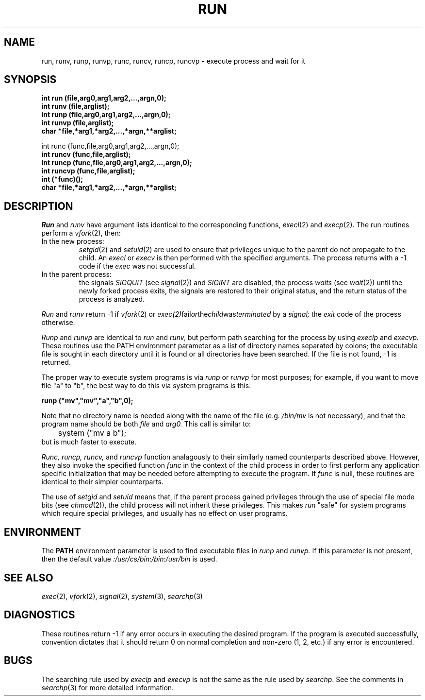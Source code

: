 .\"
.\" $Id: run.3,v 1.4 90/02/02 11:42:19 bww Exp $
.\"
.\" HISTORY
.\" $Log:	run.3,v $
.\" Revision 1.4  90/02/02  11:42:19  bww
.\" 	Update to describe runc() and friends.
.\" 	From "[90/02/01  15:51:37  mja]" at CMU.
.\" 	[90/02/02            bww]
.\" 
.\" Revision 1.3  89/12/26  11:21:27  bww
.\" 	Revised for 2.6 MSD release.
.\" 	[89/12/25            bww]
.\" 
.\" 13-Nov-86  Andi Swimmer (andi) at Carnegie-Mellon University
.\"	Revised for 4.3.
.\"
.\" 15-Jul-82  Neal Friedman (naf) at Carnegie-Mellon University
.\"	Mentioned -1 return for vfork() failure.
.\"
.\" 28-Jan-80  Steven Shafer (sas) at Carnegie-Mellon University
.\"	Added setuid and setgid feature, so that run may be used
.\"	by privileged programs (e.g. post) to execute programs
.\"	which allow users to fork shells (e.g. text editors).
.\"
.\" 21-Jan-80  Steven Shafer (sas) at Carnegie-Mellon University
.\"	Changed fork() to vfork().  This wins speed if run
.\"	(etc.) is called from inside a very large program.
.\"
.\" 05-Dec-79  Steven Shafer (sas) at Carnegie-Mellon University
.\"	Created.
.\"
.TH RUN 3 2/1/90
.CM 4
.SH NAME
run, runv, runp, runvp, runc, runcv, runcp, runcvp \- execute process and wait for it
.SH SYNOPSIS
.B
int run (file,arg0,arg1,arg2,...,argn,0);
.br
.B
int runv (file,arglist);
.br
.B
int runp (file,arg0,arg1,arg2,...,argn,0);
.br
.B
int runvp (file,arglist);
.br
.B 
char *file,*arg1,*arg2,...,*argn,**arglist;
.sp
int runc (func,file,arg0,arg1,arg2,...,argn,0);
.br
.B 
int runcv (func,file,arglist);
.br
.B 
int runcp (func,file,arg0,arg1,arg2,...,argn,0);
.br
.B 
int runcvp (func,file,arglist);
.br
.B 
int (*func)();
.br
.B 
char *file,*arg1,*arg2,...,*argn,**arglist;
.B 
.SH DESCRIPTION
.I
Run
and
.I
runv
have argument lists identical to the corresponding
functions,
.IR execl (2)
and
.IR execp (2).
The run routines perform a
.IR vfork (2),
then:
.TP
In the new process:
.IR setgid (2)
and
.IR setuid (2)
are used to ensure that privileges unique to the parent do not
propagate to the child.
An
.I
execl
or
.I
execv
is then performed with the specified arguments.
The process returns
with a \-1 code if the
.I
exec
was not successful.
.TP
In the parent process:
the signals
.I
SIGQUIT
(see
.IR signal (2))
and
.I
SIGINT
are disabled, the process
.I
waits
(see
.IR wait (2))
until the newly forked process exits, the signals
are restored to their original status, and the
return status of the process is analyzed.
.i0
.DT
.PP
.I
Run
and
.I
runv
return \-1 if 
.IR vfork (2) 
or 
.IR exec(2) fail or the child was terminated
by a
.I
signal;
the
.I
exit
code of the process otherwise.
.sp
.I
Runp
and
.I
runvp
are identical to
.I
run
and
.I
runv,
but perform path searching for the process by using
.I
execlp
and
.I
execvp.
These routines use the PATH environment parameter
as a list of directory names separated by colons;
the executable file is sought in each directory
until it is found or all directories have been
searched.
If the file is not found, \-1 is returned.
.sp
The proper way to execute system programs is via
.I
runp
or
.I
runvp
for most purposes; for example, if you want to
move file "a" to "b", the best way to do this via
system programs is this:
.sp
.nf
.B	runp ("mv","mv","a","b",0);
.fi
.sp
Note that no directory name is needed along with the
name of the file (e.g.
.I /bin/mv 
is not necessary),
and that the program name should be both
.I
file
and
.I
arg0.
This call is similar to:
.nf
	system ("mv a b");
.fi
but is much faster to execute.
.sp
.I Runc,
.I runcp,
.I runcv,
and
.I runcvp
function analagously to their similarly named counterparts described
above.
However, they also invoke the specified function
.I func
in the context of the child process
in order to first perform any application
specific initialization
that may be needed before attempting to execute the program.
If
.I func
is null,
these routines are identical to their simpler counterparts.
.sp
The use of
.I
setgid
and
.I
setuid
means that, if the parent process gained privileges through the
use of special file mode bits (see 
.IR chmod (2)),
the child process
will not inherit these privileges.
This makes
.I
run
"safe" for system programs which require special privileges, and
usually has no effect on user programs.
.SH ENVIRONMENT
The
.B
PATH
environment parameter is used to find executable files in
.I
runp
and
.I
runvp.
If this parameter is not present, then the default value
.I
:/usr/cs/bin:/bin:/usr/bin
is used.
.SH "SEE ALSO"
.IR exec (2), 
.IR vfork (2), 
.IR signal (2), 
.IR system (3), 
.IR searchp (3)
.SH DIAGNOSTICS
These routines return \-1 if any error occurs in executing
the desired program.
If the program is executed successfully,
convention dictates that it should return 0 on normal
completion and non-zero (1, 2, etc.) if any error is
encountered.
.SH BUGS
The searching rule used by
.I
execlp
and
.I
execvp
is not the same as the rule used by
.IR searchp .
See the comments in
.IR searchp (3)
for more detailed information.
